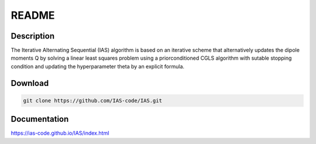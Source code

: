 .. _readme:

README
******

Description
===========

The Iterative Alternating Sequential (IAS) algorithm is based on an iterative scheme that alternatively updates the dipole
moments Q by solving a linear least squares problem using a priorconditioned CGLS algorithm with sutable 
stopping condition and updating the hyperparameter theta by an explicit formula.

Download
========

.. code-block:: bash

    git clone https://github.com/IAS-code/IAS.git    
    
Documentation
=============

https://ias-code.github.io/IAS/index.html


